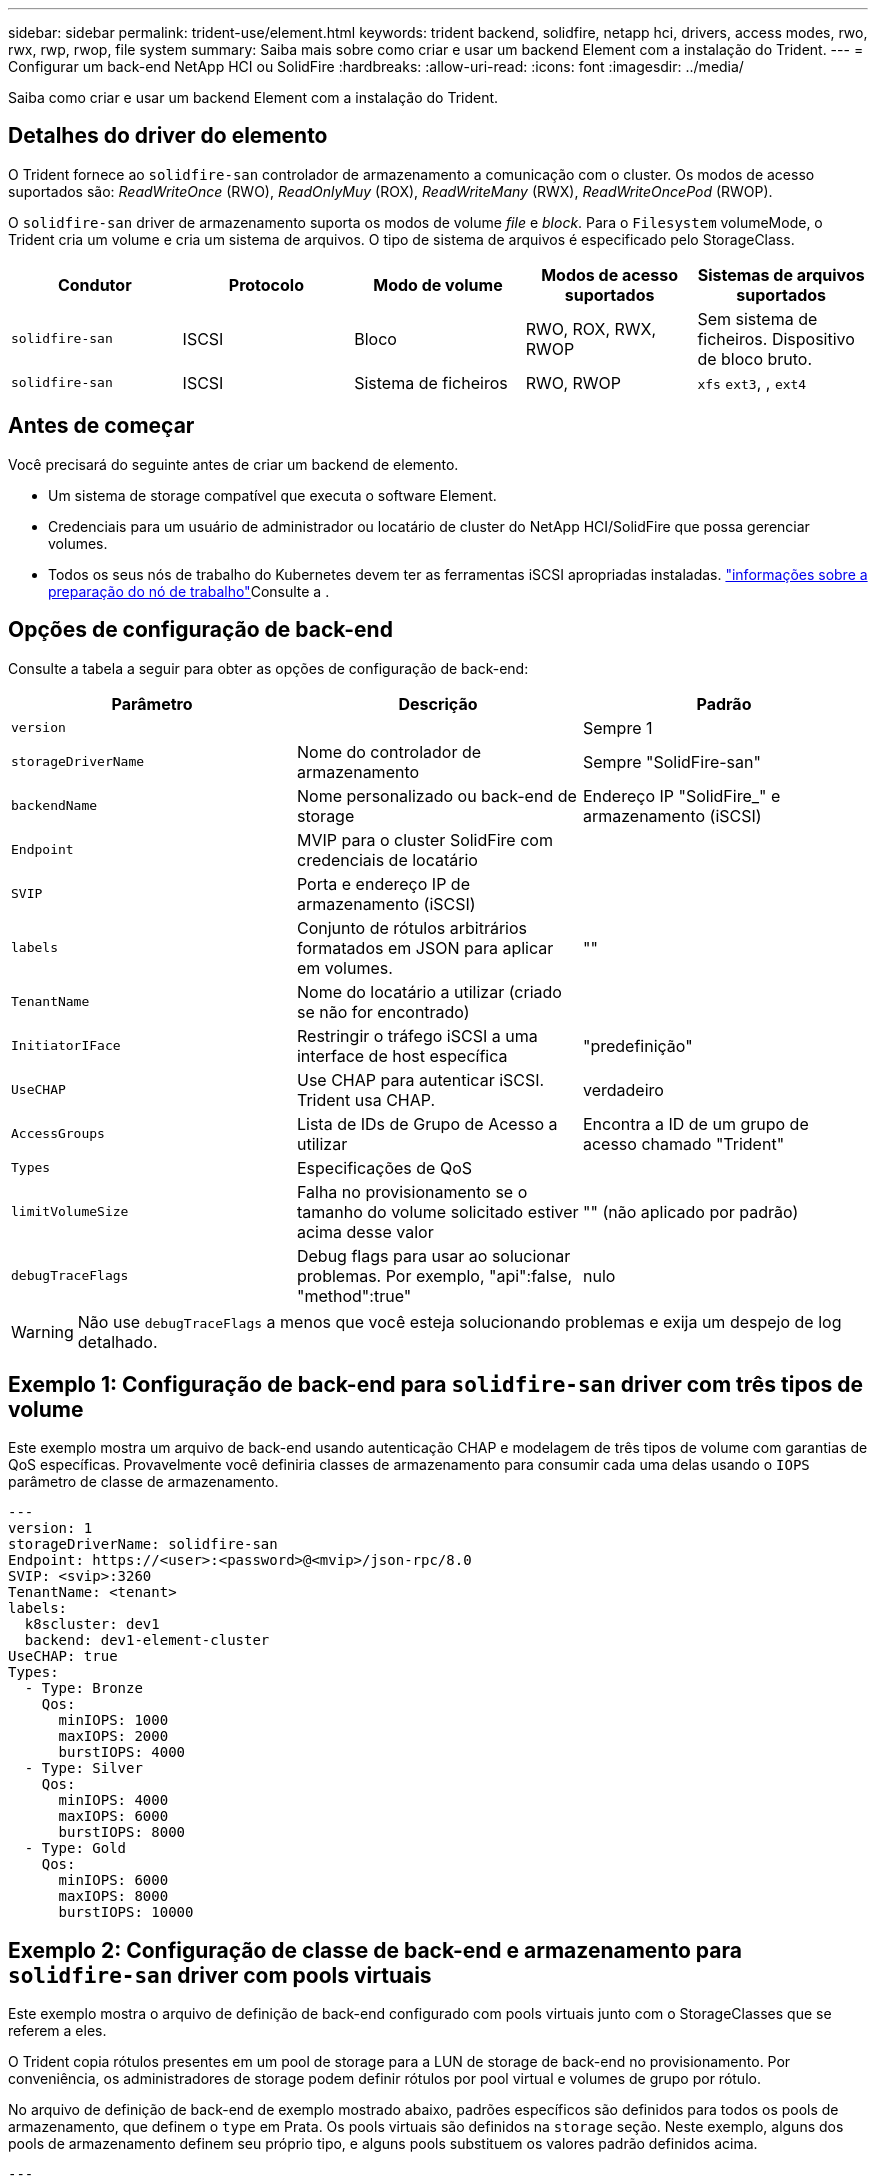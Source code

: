 ---
sidebar: sidebar 
permalink: trident-use/element.html 
keywords: trident backend, solidfire, netapp hci, drivers, access modes, rwo, rwx, rwp, rwop, file system 
summary: Saiba mais sobre como criar e usar um backend Element com a instalação do Trident. 
---
= Configurar um back-end NetApp HCI ou SolidFire
:hardbreaks:
:allow-uri-read: 
:icons: font
:imagesdir: ../media/


[role="lead"]
Saiba como criar e usar um backend Element com a instalação do Trident.



== Detalhes do driver do elemento

O Trident fornece ao `solidfire-san` controlador de armazenamento a comunicação com o cluster. Os modos de acesso suportados são: _ReadWriteOnce_ (RWO), _ReadOnlyMuy_ (ROX), _ReadWriteMany_ (RWX), _ReadWriteOncePod_ (RWOP).

O `solidfire-san` driver de armazenamento suporta os modos de volume _file_ e _block_. Para o `Filesystem` volumeMode, o Trident cria um volume e cria um sistema de arquivos. O tipo de sistema de arquivos é especificado pelo StorageClass.

[cols="5"]
|===
| Condutor | Protocolo | Modo de volume | Modos de acesso suportados | Sistemas de arquivos suportados 


| `solidfire-san`  a| 
ISCSI
 a| 
Bloco
 a| 
RWO, ROX, RWX, RWOP
 a| 
Sem sistema de ficheiros. Dispositivo de bloco bruto.



| `solidfire-san`  a| 
ISCSI
 a| 
Sistema de ficheiros
 a| 
RWO, RWOP
 a| 
`xfs` `ext3`, , `ext4`

|===


== Antes de começar

Você precisará do seguinte antes de criar um backend de elemento.

* Um sistema de storage compatível que executa o software Element.
* Credenciais para um usuário de administrador ou locatário de cluster do NetApp HCI/SolidFire que possa gerenciar volumes.
* Todos os seus nós de trabalho do Kubernetes devem ter as ferramentas iSCSI apropriadas instaladas. link:../trident-use/worker-node-prep.html["informações sobre a preparação do nó de trabalho"]Consulte a .




== Opções de configuração de back-end

Consulte a tabela a seguir para obter as opções de configuração de back-end:

[cols="3"]
|===
| Parâmetro | Descrição | Padrão 


| `version` |  | Sempre 1 


| `storageDriverName` | Nome do controlador de armazenamento | Sempre "SolidFire-san" 


| `backendName` | Nome personalizado ou back-end de storage | Endereço IP "SolidFire_" e armazenamento (iSCSI) 


| `Endpoint` | MVIP para o cluster SolidFire com credenciais de locatário |  


| `SVIP` | Porta e endereço IP de armazenamento (iSCSI) |  


| `labels` | Conjunto de rótulos arbitrários formatados em JSON para aplicar em volumes. | "" 


| `TenantName` | Nome do locatário a utilizar (criado se não for encontrado) |  


| `InitiatorIFace` | Restringir o tráfego iSCSI a uma interface de host específica | "predefinição" 


| `UseCHAP` | Use CHAP para autenticar iSCSI. Trident usa CHAP. | verdadeiro 


| `AccessGroups` | Lista de IDs de Grupo de Acesso a utilizar | Encontra a ID de um grupo de acesso chamado "Trident" 


| `Types` | Especificações de QoS |  


| `limitVolumeSize` | Falha no provisionamento se o tamanho do volume solicitado estiver acima desse valor | "" (não aplicado por padrão) 


| `debugTraceFlags` | Debug flags para usar ao solucionar problemas. Por exemplo, "api":false, "method":true" | nulo 
|===

WARNING: Não use `debugTraceFlags` a menos que você esteja solucionando problemas e exija um despejo de log detalhado.



== Exemplo 1: Configuração de back-end para `solidfire-san` driver com três tipos de volume

Este exemplo mostra um arquivo de back-end usando autenticação CHAP e modelagem de três tipos de volume com garantias de QoS específicas. Provavelmente você definiria classes de armazenamento para consumir cada uma delas usando o `IOPS` parâmetro de classe de armazenamento.

[source, yaml]
----
---
version: 1
storageDriverName: solidfire-san
Endpoint: https://<user>:<password>@<mvip>/json-rpc/8.0
SVIP: <svip>:3260
TenantName: <tenant>
labels:
  k8scluster: dev1
  backend: dev1-element-cluster
UseCHAP: true
Types:
  - Type: Bronze
    Qos:
      minIOPS: 1000
      maxIOPS: 2000
      burstIOPS: 4000
  - Type: Silver
    Qos:
      minIOPS: 4000
      maxIOPS: 6000
      burstIOPS: 8000
  - Type: Gold
    Qos:
      minIOPS: 6000
      maxIOPS: 8000
      burstIOPS: 10000
----


== Exemplo 2: Configuração de classe de back-end e armazenamento para `solidfire-san` driver com pools virtuais

Este exemplo mostra o arquivo de definição de back-end configurado com pools virtuais junto com o StorageClasses que se referem a eles.

O Trident copia rótulos presentes em um pool de storage para a LUN de storage de back-end no provisionamento. Por conveniência, os administradores de storage podem definir rótulos por pool virtual e volumes de grupo por rótulo.

No arquivo de definição de back-end de exemplo mostrado abaixo, padrões específicos são definidos para todos os pools de armazenamento, que definem o `type` em Prata. Os pools virtuais são definidos na `storage` seção. Neste exemplo, alguns dos pools de armazenamento definem seu próprio tipo, e alguns pools substituem os valores padrão definidos acima.

[source, yaml]
----
---
version: 1
storageDriverName: solidfire-san
Endpoint: https://<user>:<password>@<mvip>/json-rpc/8.0
SVIP: <svip>:3260
TenantName: <tenant>
UseCHAP: true
Types:
  - Type: Bronze
    Qos:
      minIOPS: 1000
      maxIOPS: 2000
      burstIOPS: 4000
  - Type: Silver
    Qos:
      minIOPS: 4000
      maxIOPS: 6000
      burstIOPS: 8000
  - Type: Gold
    Qos:
      minIOPS: 6000
      maxIOPS: 8000
      burstIOPS: 10000
type: Silver
labels:
  store: solidfire
  k8scluster: dev-1-cluster
region: us-east-1
storage:
  - labels:
      performance: gold
      cost: "4"
    zone: us-east-1a
    type: Gold
  - labels:
      performance: silver
      cost: "3"
    zone: us-east-1b
    type: Silver
  - labels:
      performance: bronze
      cost: "2"
    zone: us-east-1c
    type: Bronze
  - labels:
      performance: silver
      cost: "1"
    zone: us-east-1d


----
As seguintes definições do StorageClass referem-se aos pools virtuais acima. Usando o `parameters.selector` campo, cada StorageClass chama qual(s) pool(s) virtual(s) pode(m) ser(ão) usado(s) para hospedar um volume. O volume terá os aspetos definidos no pool virtual escolhido.

O primeiro StorageClass ) (`solidfire-gold-four`será mapeado para o primeiro pool virtual. Este é o único pool que oferece desempenho de ouro com um `Volume Type QoS` de ouro. O último StorageClass ) (`solidfire-silver`chama qualquer pool de armazenamento que ofereça um desempenho prateado. O Trident decidirá qual pool virtual é selecionado e garante que o requisito de armazenamento seja atendido.

[source, yaml]
----
apiVersion: storage.k8s.io/v1
kind: StorageClass
metadata:
  name: solidfire-gold-four
provisioner: csi.trident.netapp.io
parameters:
  selector: performance=gold; cost=4
  fsType: ext4

---
apiVersion: storage.k8s.io/v1
kind: StorageClass
metadata:
  name: solidfire-silver-three
provisioner: csi.trident.netapp.io
parameters:
  selector: performance=silver; cost=3
  fsType: ext4

---
apiVersion: storage.k8s.io/v1
kind: StorageClass
metadata:
  name: solidfire-bronze-two
provisioner: csi.trident.netapp.io
parameters:
  selector: performance=bronze; cost=2
  fsType: ext4

---
apiVersion: storage.k8s.io/v1
kind: StorageClass
metadata:
  name: solidfire-silver-one
provisioner: csi.trident.netapp.io
parameters:
  selector: performance=silver; cost=1
  fsType: ext4

---
apiVersion: storage.k8s.io/v1
kind: StorageClass
metadata:
  name: solidfire-silver
provisioner: csi.trident.netapp.io
parameters:
  selector: performance=silver
  fsType: ext4
----


== Encontre mais informações

* link:../trident-concepts/vol-access-groups.html["Grupos de acesso de volume"^]


